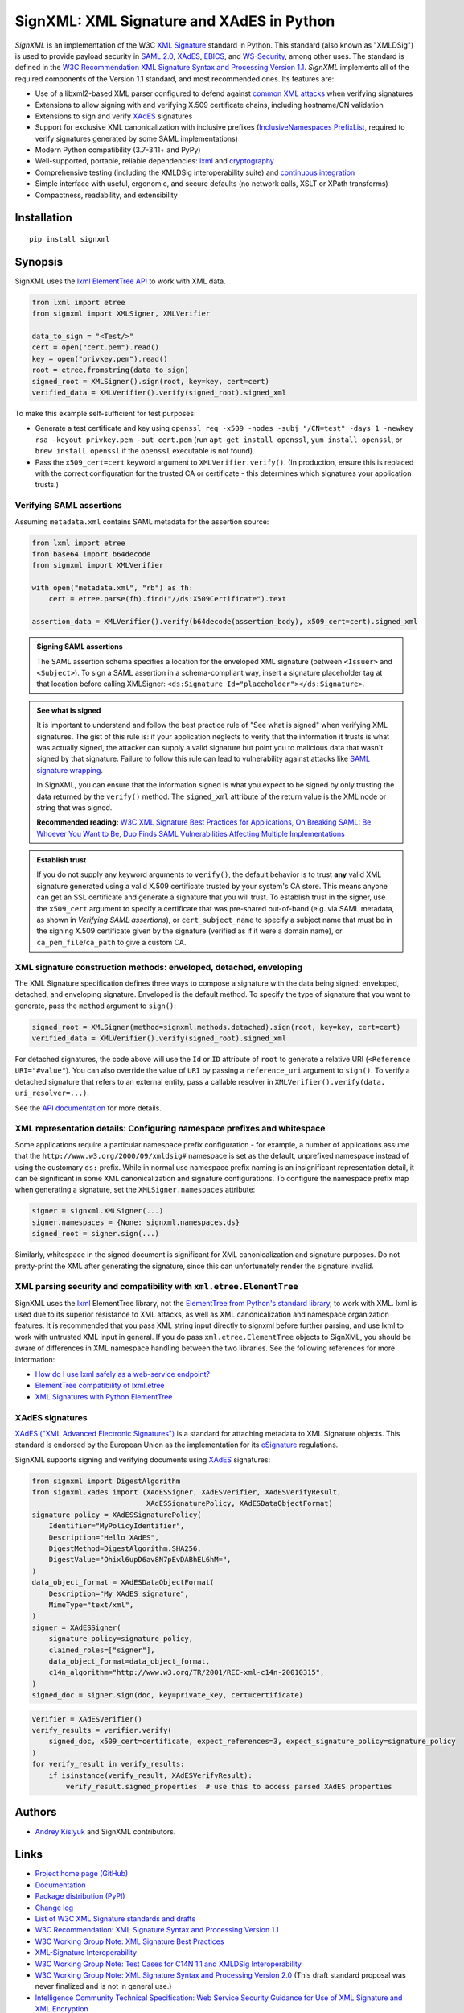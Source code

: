 SignXML: XML Signature and XAdES in Python
==========================================

*SignXML* is an implementation of the W3C `XML Signature <http://en.wikipedia.org/wiki/XML_Signature>`_ standard in
Python. This standard (also known as "XMLDSig") is used to provide payload security in `SAML 2.0
<http://en.wikipedia.org/wiki/SAML_2.0>`_, `XAdES <https://en.wikipedia.org/wiki/XAdES>`_, `EBICS
<https://en.wikipedia.org/wiki/Electronic_Banking_Internet_Communication_Standard>`_, and `WS-Security
<https://en.wikipedia.org/wiki/WS-Security>`_, among other uses. The standard is defined in the `W3C Recommendation
<https://www.w3.org/standards/types#REC>`_ `XML Signature Syntax and Processing Version 1.1
<http://www.w3.org/TR/xmldsig-core1/>`_. *SignXML* implements all of the required components of the Version 1.1
standard, and most recommended ones. Its features are:

* Use of a libxml2-based XML parser configured to defend against
  `common XML attacks <https://docs.python.org/3/library/xml.html#xml-vulnerabilities>`_ when verifying signatures
* Extensions to allow signing with and verifying X.509 certificate chains, including hostname/CN validation
* Extensions to sign and verify `XAdES <https://en.wikipedia.org/wiki/XAdES>`_ signatures
* Support for exclusive XML canonicalization with inclusive prefixes (`InclusiveNamespaces PrefixList
  <http://www.w3.org/TR/xml-exc-c14n/#def-InclusiveNamespaces-PrefixList>`_, required to verify signatures generated by
  some SAML implementations)
* Modern Python compatibility (3.7-3.11+ and PyPy)
* Well-supported, portable, reliable dependencies: `lxml <https://github.com/lxml/lxml>`_ and
  `cryptography <https://github.com/pyca/cryptography>`_
* Comprehensive testing (including the XMLDSig interoperability suite) and `continuous integration
  <https://github.com/XML-Security/signxml/actions>`_
* Simple interface with useful, ergonomic, and secure defaults (no network calls, XSLT or XPath transforms)
* Compactness, readability, and extensibility

Installation
------------
::

    pip install signxml

Synopsis
--------
SignXML uses the `lxml ElementTree API <https://lxml.de/tutorial.html>`_ to work with XML data.

.. code-block:: python

    from lxml import etree
    from signxml import XMLSigner, XMLVerifier

    data_to_sign = "<Test/>"
    cert = open("cert.pem").read()
    key = open("privkey.pem").read()
    root = etree.fromstring(data_to_sign)
    signed_root = XMLSigner().sign(root, key=key, cert=cert)
    verified_data = XMLVerifier().verify(signed_root).signed_xml

To make this example self-sufficient for test purposes:

- Generate a test certificate and key using
  ``openssl req -x509 -nodes -subj "/CN=test" -days 1 -newkey rsa -keyout privkey.pem -out cert.pem``
  (run ``apt-get install openssl``, ``yum install openssl``, or ``brew install openssl`` if the ``openssl`` executable
  is not found).
- Pass the ``x509_cert=cert`` keyword argument to ``XMLVerifier.verify()``. (In production, ensure this is replaced with
  the correct configuration for the trusted CA or certificate - this determines which signatures your application
  trusts.)

.. _verifying-saml-assertions:

Verifying SAML assertions
~~~~~~~~~~~~~~~~~~~~~~~~~

Assuming ``metadata.xml`` contains SAML metadata for the assertion source:

.. code-block:: python

    from lxml import etree
    from base64 import b64decode
    from signxml import XMLVerifier

    with open("metadata.xml", "rb") as fh:
        cert = etree.parse(fh).find("//ds:X509Certificate").text

    assertion_data = XMLVerifier().verify(b64decode(assertion_body), x509_cert=cert).signed_xml

.. admonition:: Signing SAML assertions

 The SAML assertion schema specifies a location for the enveloped XML signature (between ``<Issuer>`` and
 ``<Subject>``). To sign a SAML assertion in a schema-compliant way, insert a signature placeholder tag at that location
 before calling XMLSigner: ``<ds:Signature Id="placeholder"></ds:Signature>``.

.. admonition:: See what is signed

 It is important to understand and follow the best practice rule of "See what is signed" when verifying XML
 signatures. The gist of this rule is: if your application neglects to verify that the information it trusts is
 what was actually signed, the attacker can supply a valid signature but point you to malicious data that wasn't signed
 by that signature. Failure to follow this rule can lead to vulnerability against attacks like
 `SAML signature wrapping <https://www.usenix.org/system/files/conference/usenixsecurity12/sec12-final91.pdf>`_.

 In SignXML, you can ensure that the information signed is what you expect to be signed by only trusting the
 data returned by the ``verify()`` method. The ``signed_xml`` attribute of the return value is the XML node or string that
 was signed.

 **Recommended reading:** `W3C XML Signature Best Practices for Applications
 <http://www.w3.org/TR/xmldsig-bestpractices/#practices-applications>`_, `On Breaking SAML: Be Whoever You Want to Be
 <https://www.usenix.org/system/files/conference/usenixsecurity12/sec12-final91.pdf>`_, `Duo Finds SAML Vulnerabilities
 Affecting Multiple Implementations <https://duo.com/blog/duo-finds-saml-vulnerabilities-affecting-multiple-implementations>`_

.. admonition:: Establish trust

 If you do not supply any keyword arguments to ``verify()``, the default behavior is to trust **any** valid XML
 signature generated using a valid X.509 certificate trusted by your system's CA store. This means anyone can
 get an SSL certificate and generate a signature that you will trust. To establish trust in the signer, use the
 ``x509_cert`` argument to specify a certificate that was pre-shared out-of-band (e.g. via SAML metadata, as
 shown in *Verifying SAML assertions*), or ``cert_subject_name`` to specify a
 subject name that must be in the signing X.509 certificate given by the signature (verified as if it were a
 domain name), or ``ca_pem_file``/``ca_path`` to give a custom CA.

XML signature construction methods: enveloped, detached, enveloping
~~~~~~~~~~~~~~~~~~~~~~~~~~~~~~~~~~~~~~~~~~~~~~~~~~~~~~~~~~~~~~~~~~~
The XML Signature specification defines three ways to compose a signature with the data being signed: enveloped,
detached, and enveloping signature. Enveloped is the default method. To specify the type of signature that you want to
generate, pass the ``method`` argument to ``sign()``:

.. code-block:: python

    signed_root = XMLSigner(method=signxml.methods.detached).sign(root, key=key, cert=cert)
    verified_data = XMLVerifier().verify(signed_root).signed_xml

For detached signatures, the code above will use the ``Id`` or ``ID`` attribute of ``root`` to generate a relative URI
(``<Reference URI="#value"``). You can also override the value of ``URI`` by passing a ``reference_uri`` argument to
``sign()``. To verify a detached signature that refers to an external entity, pass a callable resolver in
``XMLVerifier().verify(data, uri_resolver=...)``.

See the `API documentation <https://xml-security.github.io/signxml/#id5>`_ for more details.


XML representation details: Configuring namespace prefixes and whitespace
~~~~~~~~~~~~~~~~~~~~~~~~~~~~~~~~~~~~~~~~~~~~~~~~~~~~~~~~~~~~~~~~~~~~~~~~~
Some applications require a particular namespace prefix configuration - for example, a number of applications assume
that the ``http://www.w3.org/2000/09/xmldsig#`` namespace is set as the default, unprefixed namespace instead of using
the customary ``ds:`` prefix. While in normal use namespace prefix naming is an insignificant representation detail,
it can be significant in some XML canonicalization and signature configurations. To configure the namespace prefix map
when generating a signature, set the ``XMLSigner.namespaces`` attribute:

.. code-block:: python

    signer = signxml.XMLSigner(...)
    signer.namespaces = {None: signxml.namespaces.ds}
    signed_root = signer.sign(...)

Similarly, whitespace in the signed document is significant for XML canonicalization and signature purposes. Do not
pretty-print the XML after generating the signature, since this can unfortunately render the signature invalid.


XML parsing security and compatibility with ``xml.etree.ElementTree``
~~~~~~~~~~~~~~~~~~~~~~~~~~~~~~~~~~~~~~~~~~~~~~~~~~~~~~~~~~~~~~~~~~~~~
SignXML uses the `lxml <https://github.com/lxml/lxml>`_ ElementTree library, not the
`ElementTree from Python's standard library <https://docs.python.org/3.8/library/xml.etree.elementtree.html>`_,
to work with XML. lxml is used due to its superior resistance to XML attacks, as well as XML canonicalization and
namespace organization features. It is recommended that you pass XML string input directly to signxml before further
parsing, and use lxml to work with untrusted XML input in general. If you do pass ``xml.etree.ElementTree`` objects to
SignXML, you should be aware of differences in XML namespace handling between the two libraries. See the following
references for more information:

* `How do I use lxml safely as a web-service endpoint?
  <https://lxml.de/FAQ.html#how-do-i-use-lxml-safely-as-a-web-service-endpoint>`_
* `ElementTree compatibility of lxml.etree <https://lxml.de/compatibility.html>`_
* `XML Signatures with Python ElementTree <https://technotes.shemyak.com/posts/xml-signatures-with-python-elementtree>`_


XAdES signatures
~~~~~~~~~~~~~~~~
`XAdES ("XML Advanced Electronic Signatures") <https://en.wikipedia.org/wiki/XAdES>`_ is a standard for attaching
metadata to XML Signature objects. This standard is endorsed by the European Union as the implementation for its
`eSignature <https://ec.europa.eu/digital-building-blocks/wikis/display/DIGITAL/eSignature+Overview>`_ regulations.

SignXML supports signing and verifying documents using `XAdES <https://en.wikipedia.org/wiki/XAdES>`_ signatures:

.. code-block:: python

    from signxml import DigestAlgorithm
    from signxml.xades import (XAdESSigner, XAdESVerifier, XAdESVerifyResult,
                               XAdESSignaturePolicy, XAdESDataObjectFormat)
    signature_policy = XAdESSignaturePolicy(
        Identifier="MyPolicyIdentifier",
        Description="Hello XAdES",
        DigestMethod=DigestAlgorithm.SHA256,
        DigestValue="Ohixl6upD6av8N7pEvDABhEL6hM=",
    )
    data_object_format = XAdESDataObjectFormat(
        Description="My XAdES signature",
        MimeType="text/xml",
    )
    signer = XAdESSigner(
        signature_policy=signature_policy,
        claimed_roles=["signer"],
        data_object_format=data_object_format,
        c14n_algorithm="http://www.w3.org/TR/2001/REC-xml-c14n-20010315",
    )
    signed_doc = signer.sign(doc, key=private_key, cert=certificate)

.. code-block:: python

    verifier = XAdESVerifier()
    verify_results = verifier.verify(
        signed_doc, x509_cert=certificate, expect_references=3, expect_signature_policy=signature_policy
    )
    for verify_result in verify_results:
        if isinstance(verify_result, XAdESVerifyResult):
            verify_result.signed_properties  # use this to access parsed XAdES properties

Authors
-------
* `Andrey Kislyuk <https://github.com/kislyuk>`_ and SignXML contributors.

Links
-----
* `Project home page (GitHub) <https://github.com/XML-Security/signxml>`_
* `Documentation <https://xml-security.github.io/signxml/>`_
* `Package distribution (PyPI) <https://pypi.python.org/pypi/signxml>`_
* `Change log <https://github.com/XML-Security/signxml/blob/master/Changes.rst>`_
* `List of W3C XML Signature standards and drafts <https://www.w3.org/TR/?title=xml%20signature>`_
* `W3C Recommendation: XML Signature Syntax and Processing Version 1.1 <http://www.w3.org/TR/xmldsig-core1>`_
* `W3C Working Group Note: XML Signature Best Practices <http://www.w3.org/TR/xmldsig-bestpractices/>`_
* `XML-Signature Interoperability <http://www.w3.org/Signature/2001/04/05-xmldsig-interop.html>`_
* `W3C Working Group Note: Test Cases for C14N 1.1 and XMLDSig Interoperability <http://www.w3.org/TR/xmldsig2ed-tests/>`_
* `W3C Working Group Note: XML Signature Syntax and Processing Version 2.0 <http://www.w3.org/TR/xmldsig-core2>`_
  (This draft standard proposal was never finalized and is not in general use.)
* `Intelligence Community Technical Specification: Web Service Security Guidance for Use of XML Signature and XML
  Encryption <https://github.com/XML-Security/signxml/blob/develop/docs/dni-guidance.pdf>`_
* `XMLSec: Related links <https://www.aleksey.com/xmlsec/related.html>`_
* `OWASP SAML Security Cheat Sheet <https://www.owasp.org/index.php/SAML_Security_Cheat_Sheet>`_
* `Okta Developer Docs: SAML <https://developer.okta.com/standards/SAML/>`_

Bugs
~~~~
Please report bugs, issues, feature requests, etc. on `GitHub <https://github.com/XML-Security/signxml/issues>`_.

Versioning
~~~~~~~~~~
This package follows the `Semantic Versioning 2.0.0 <http://semver.org/>`_ standard. To control changes, it is
recommended that application developers pin the package version and manage it using `pip-tools
<https://github.com/jazzband/pip-tools>`_ or similar. For library developers, pinning the major version is
recommended.

License
-------
Copyright 2014-2023, Andrey Kislyuk and SignXML contributors. Licensed under the terms of the
`Apache License, Version 2.0 <http://www.apache.org/licenses/LICENSE-2.0>`_. Distribution of the LICENSE and NOTICE
files with source copies of this package and derivative works is **REQUIRED** as specified by the Apache License.

.. image:: https://github.com/XML-Security/signxml/workflows/Test%20suite/badge.svg
        :target: https://github.com/XML-Security/signxml/actions
.. image:: https://codecov.io/github/XML-Security/signxml/coverage.svg?branch=master
        :target: https://codecov.io/github/XML-Security/signxml?branch=master
.. image:: https://img.shields.io/pypi/v/signxml.svg
        :target: https://pypi.python.org/pypi/signxml
.. image:: https://img.shields.io/pypi/l/signxml.svg
        :target: https://pypi.python.org/pypi/signxml
